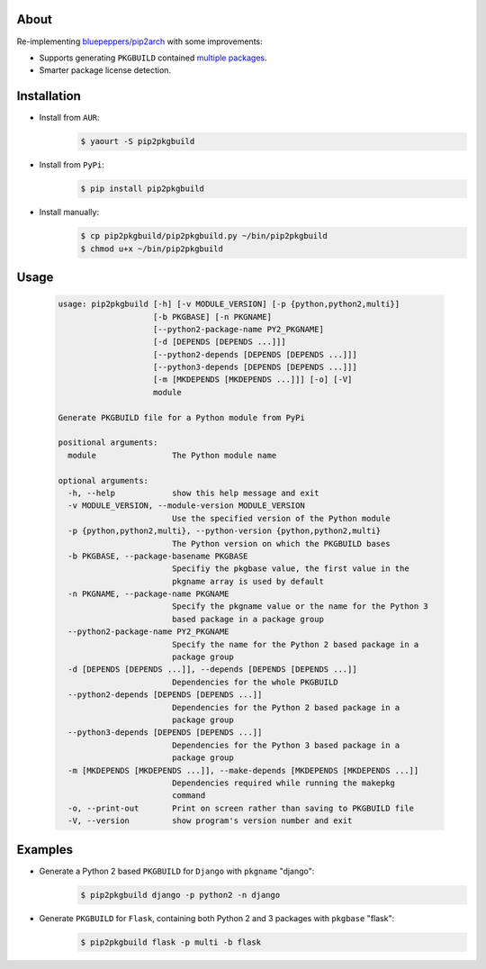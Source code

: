 About
=====

Re-implementing `bluepeppers/pip2arch <https://github.com/bluepeppers/pip2arch>`_ with some improvements:

* Supports generating ``PKGBUILD`` contained `multiple packages <https://www.archlinux.org/pacman/PKGBUILD.5.html#_package_splitting>`_.
* Smarter package license detection.

Installation
============

* Install from ``AUR``:
    .. code-block:: shell

       $ yaourt -S pip2pkgbuild

* Install from ``PyPi``:
    .. code-block:: shell

       $ pip install pip2pkgbuild

* Install manually:
    .. code-block:: shell

       $ cp pip2pkgbuild/pip2pkgbuild.py ~/bin/pip2pkgbuild
       $ chmod u+x ~/bin/pip2pkgbuild

Usage
=====

    .. code-block::


       usage: pip2pkgbuild [-h] [-v MODULE_VERSION] [-p {python,python2,multi}]
                           [-b PKGBASE] [-n PKGNAME]
                           [--python2-package-name PY2_PKGNAME]
                           [-d [DEPENDS [DEPENDS ...]]]
                           [--python2-depends [DEPENDS [DEPENDS ...]]]
                           [--python3-depends [DEPENDS [DEPENDS ...]]]
                           [-m [MKDEPENDS [MKDEPENDS ...]]] [-o] [-V]
                           module

       Generate PKGBUILD file for a Python module from PyPi

       positional arguments:
         module                The Python module name

       optional arguments:
         -h, --help            show this help message and exit
         -v MODULE_VERSION, --module-version MODULE_VERSION
                               Use the specified version of the Python module
         -p {python,python2,multi}, --python-version {python,python2,multi}
                               The Python version on which the PKGBUILD bases
         -b PKGBASE, --package-basename PKGBASE
                               Specifiy the pkgbase value, the first value in the
                               pkgname array is used by default
         -n PKGNAME, --package-name PKGNAME
                               Specify the pkgname value or the name for the Python 3
                               based package in a package group
         --python2-package-name PY2_PKGNAME
                               Specify the name for the Python 2 based package in a
                               package group
         -d [DEPENDS [DEPENDS ...]], --depends [DEPENDS [DEPENDS ...]]
                               Dependencies for the whole PKGBUILD
         --python2-depends [DEPENDS [DEPENDS ...]]
                               Dependencies for the Python 2 based package in a
                               package group
         --python3-depends [DEPENDS [DEPENDS ...]]
                               Dependencies for the Python 3 based package in a
                               package group
         -m [MKDEPENDS [MKDEPENDS ...]], --make-depends [MKDEPENDS [MKDEPENDS ...]]
                               Dependencies required while running the makepkg
                               command
         -o, --print-out       Print on screen rather than saving to PKGBUILD file
         -V, --version         show program's version number and exit

Examples
========

* Generate a Python 2 based ``PKGBUILD`` for ``Django`` with ``pkgname`` "django":
    .. code-block:: shell

       $ pip2pkgbuild django -p python2 -n django

* Generate ``PKGBUILD`` for ``Flask``, containing both Python 2 and 3 packages with ``pkgbase`` "flask":
    .. code-block:: shell

       $ pip2pkgbuild flask -p multi -b flask

